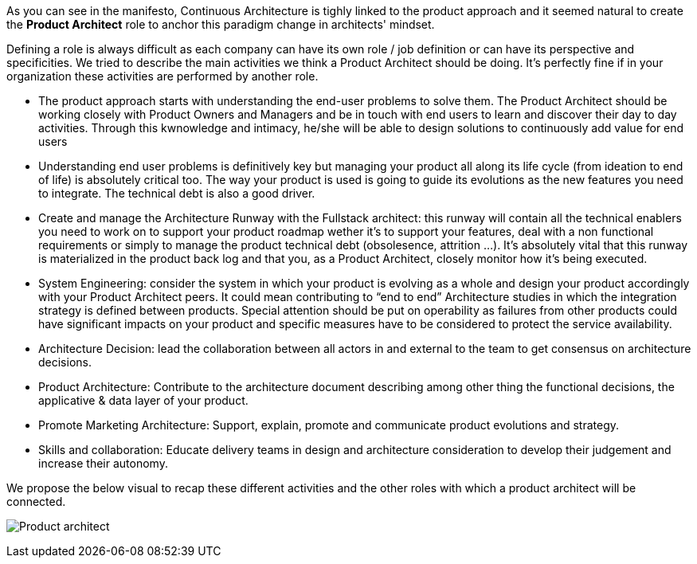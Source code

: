 As you can see in the manifesto, Continuous Architecture is tighly linked to the product approach and it seemed natural to create the *Product Architect* role to anchor this paradigm change in architects' mindset.

Defining a role is always difficult as each company can have its own role / job definition or can have its perspective and specificities. We tried to describe the main activities we think a Product Architect should be doing. It's perfectly fine if in your organization these activities are performed by another role.

* The product approach starts with understanding the end-user problems to solve them. The Product Architect should be working closely with Product Owners and Managers and be in touch with end users to learn and discover their day to day activities. Through this kwnowledge and intimacy, he/she will be able to design solutions to continuously add value for end users
* Understanding end user problems is definitively key but managing your product all along its life cycle (from ideation to end of life) is absolutely critical too. The way your product is used is going to guide its evolutions as the new features you need to integrate. The technical debt is also a good driver.
* Create and manage the Architecture Runway with the Fullstack architect: this runway will contain all the technical enablers you need to work on to support your product roadmap wether it's to support your features, deal with a non functional requirements or simply to manage the product technical debt (obsolesence, attrition ...). It's absolutely vital that this runway is materialized in the product back log and that you, as a Product Architect, closely monitor how it's being executed.
* System Engineering: consider the system in which your product is evolving as a whole and design your product accordingly with your Product Architect peers. It could mean contributing to “end to end” Architecture studies in which the integration strategy is defined between products. Special attention should be put on operability as failures from other products could have significant impacts on your product and specific measures have to be considered to protect the service availability.
* Architecture Decision: lead the collaboration between all actors in and external to the team to get consensus on architecture decisions.
* Product Architecture: Contribute to the architecture document describing among other thing the functional decisions, the applicative & data layer of your product. 
* Promote Marketing Architecture: Support, explain, promote and communicate product evolutions and strategy. 
* Skills and collaboration: Educate delivery teams in design and architecture consideration to develop their judgement and increase their autonomy.

We propose the below visual to recap these different activities and the other roles with which a product architect will be connected.

image:./img/ProductArchitect_Role.png[Product architect]